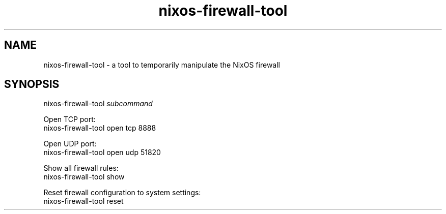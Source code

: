 .TH nixos-firewall-tool 1
.SH NAME
nixos-firewall-tool \- a tool to temporarily manipulate the NixOS firewall
.SH SYNOPSIS
nixos-firewall-tool \fIsubcommand\fR

Open TCP port:
  nixos-firewall-tool open tcp 8888

Open UDP port:
  nixos-firewall-tool open udp 51820

Show all firewall rules:
  nixos-firewall-tool show

Reset firewall configuration to system settings:
  nixos-firewall-tool reset
